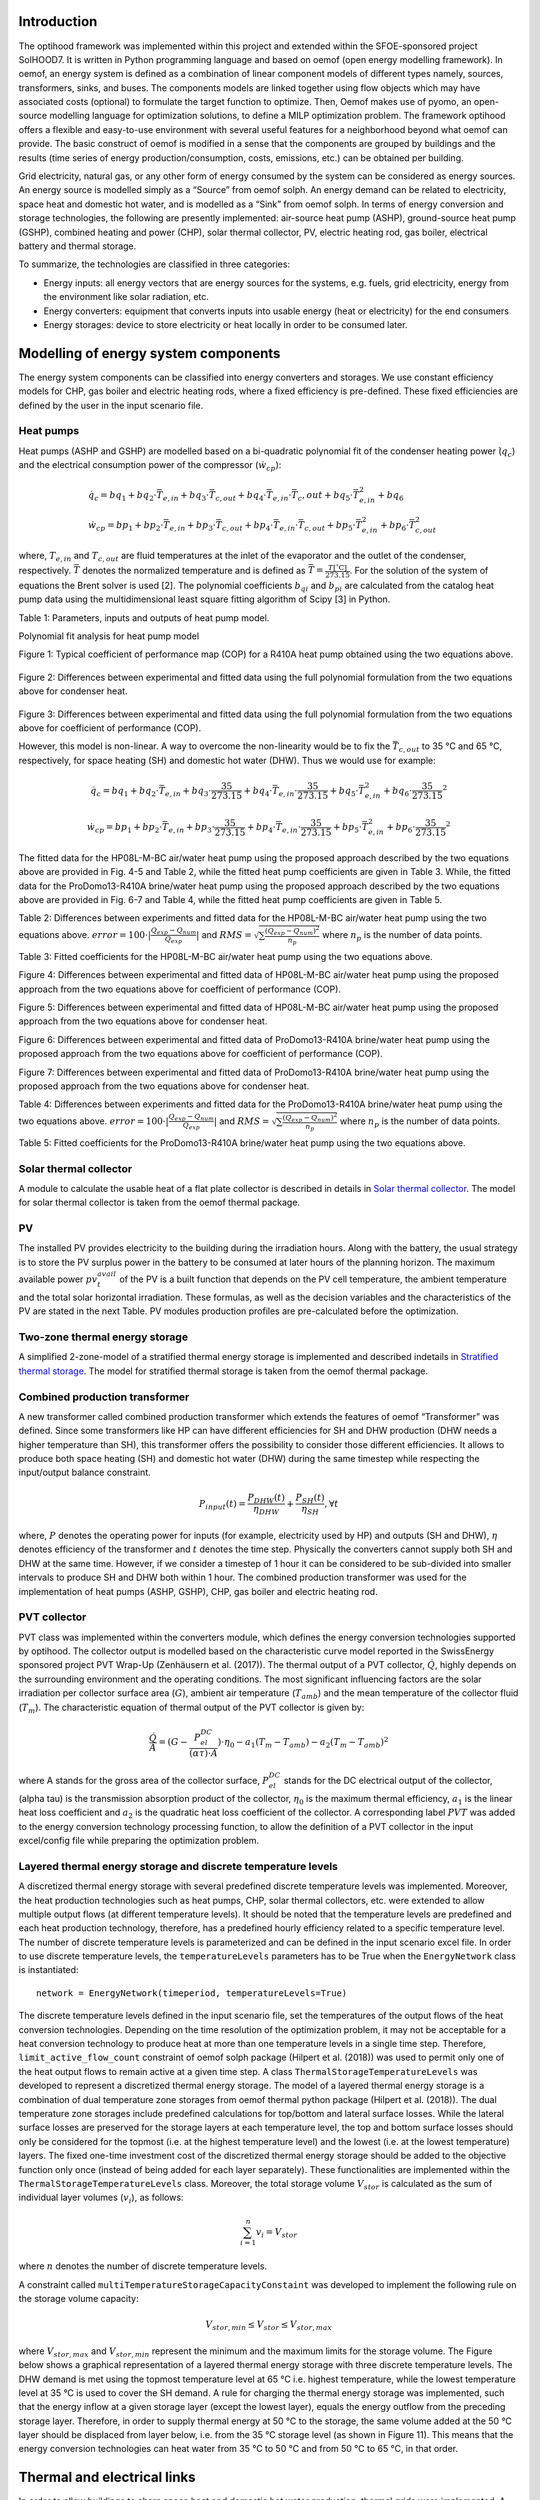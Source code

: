 .. _energy_system_component_models:

Introduction
============

The optihood framework was implemented within this project and extended within the SFOE-sponsored project SolHOOD7. It is written in Python programming language and based on oemof (open energy modelling framework). In oemof, an energy system is defined as a combination of linear component models of different types namely, sources, transformers, sinks, and buses. The components models are linked together using flow objects which may have associated costs (optional) to formulate the target function to optimize. Then, Oemof makes use of pyomo, an open-source modelling language for optimization solutions, to define a MILP optimization problem. The framework optihood offers a flexible and easy-to-use environment with several useful features for a neighborhood beyond what oemof can provide. The basic construct of oemof is modified in a sense that the components are grouped by buildings and the results (time series of energy production/consumption, costs, emissions, etc.) can be obtained per building. 

Grid electricity, natural gas, or any other form of energy consumed by the system can be considered as energy sources. An energy source is modelled simply as a “Source” from oemof solph. An energy demand can be related to electricity, space heat and domestic hot water, and is modelled as a “Sink” from oemof solph. In terms of energy conversion and storage technologies, the following are presently implemented: air-source heat pump (ASHP), ground-source heat pump (GSHP), combined heating and power (CHP), solar thermal collector, PV, electric heating rod, gas boiler, electrical battery and thermal storage. 


.. image:: ./resources/optihood_architecture.png
      :width: 800
      :alt: optihood_architecture


To summarize, the technologies are classified in three categories:

- Energy inputs: all energy vectors that are energy sources for the systems, e.g. fuels, grid electricity, energy from the environment like solar radiation, etc.
- Energy converters: equipment that converts inputs into usable energy (heat or electricity) for the end consumers
- Energy storages: device to store electricity or heat locally in order to be consumed later.

.. image:: ./resources/energy_types.png
      :width: 800
      :alt: energy_types


Modelling of energy system components
=====================================

The energy system components can be classified into energy converters and storages. We use constant efficiency models for CHP, gas boiler and electric heating rods, where a fixed efficiency is pre-defined. These fixed efficiencies are defined by the user in the input scenario file. 

Heat pumps
----------

Heat pumps (ASHP and GSHP) are modelled based on a bi-quadratic polynomial fit of the  condenser heating power (:math:`\dot{ q }_c`) and the electrical consumption power of the compressor (:math:`\dot{w}_{cp}`):

.. math::

    &\dot{q}_c = bq_1 + bq_2 \cdot \bar{T}_{e,in} + bq_3 \cdot \bar{T}_{c,out} + bq_4 \cdot \bar{T}_{e,in} \cdot{\bar{T}_c,out} + bq_5 \cdot \bar{T}^2_{e,in} + bq_6 \\
    &\dot{w}_{cp} = bp_1 + bp_2 \cdot \bar{T}_{e,in} + bp_3 \cdot \bar{T}_{c,out} + bp_4 \cdot \bar{T}_{e,in} \cdot \bar{T}_{c,out} + bp_5 \cdot \bar{T}^2_{e,in} + bp_6 \cdot \bar{T}^2_{c,out}


where, :math:`T_{e,in}` and :math:`T_{c,out}` are fluid temperatures at the inlet of the evaporator and the outlet of the condenser, respectively. :math:`\bar{T}` denotes the normalized temperature and is defined as :math:`\bar{T} = \frac{T[^{\circ} \text{C}]}{273.15}`. For the
solution of the system of equations the Brent solver is used [2]. The polynomial coefficients :math:`b_{qi}` and
:math:`b_{pi}` are calculated from the catalog heat pump data using the multidimensional least square fitting
algorithm of Scipy [3] in Python.


Table 1: Parameters, inputs and outputs of heat pump model.

.. image:: ./resources/HP_model_param.png
      :width: 600
      :alt: HP_model_param


Polynomial fit analysis for heat pump model

.. image:: ./resources/R410A-predict-Cop-1.png
      :width: 600
      :alt: R410A-predict-Cop
Figure 1: Typical coefficient of performance map (COP) for a R410A heat pump obtained using the two equations above.


.. figure:: ./resources/R410A-Qcond-1.png
   :width: 400
   :alt: R410A-Qcond
Figure 2: Differences between experimental and fitted data using the full polynomial formulation from
the two equations above for condenser heat.

.. figure:: ./resources/R410A-COP-1.png
   :width: 400
   :alt: R410A-COP
Figure 3: Differences between experimental and fitted data using the full polynomial formulation from
the two equations above for coefficient of performance (COP).


However, this model is non-linear. A way to overcome the non-linearity would be to fix the :math:`\bar{T}_{c,out}` to 35 °C and 65 °C, respectively, for space heating (SH) and domestic hot water (DHW). Thus we would use for example:


.. math::

      \dot{q}_c = bq_1 + bq_2 \cdot \bar{T}_{e,in} + bq_3 \cdot \frac{35}{273.15}  + bq_4 \cdot \bar{T}_{e,in} \cdot \frac{35}{273.15} + bq_5 \cdot \bar{T}_{e,in}^2 + bq_6 \cdot \frac{35}{273.15}^2 


.. math::

      \dot{w}_{cp} = bp_1 + bp_2 \cdot \bar{T}_{e,in} + bp_3 \cdot \frac{35}{273.15}  + bp_4 \cdot \bar{T}_{e,in} \cdot \frac{35}{273.15} + bp_5 \cdot \bar{T}_{e,in}^2 + bp_6 \cdot \frac{35}{273.15}^2 

The fitted data for the HP08L-M-BC air/water heat pump using the proposed approach described by
the two equations above are provided in Fig. 4-5 and Table 2, while the fitted heat pump coefficients are given in
Table 3. While, the fitted data for the ProDomo13-R410A brine/water heat pump using the proposed
approach described by the two equations above are provided in Fig. 6-7 and Table 4, while the fitted heat pump
coefficients are given in Table 5.

Table 2: Differences between experiments and fitted data for the HP08L-M-BC air/water heat pump using the two equations above. :math:`error=100 \cdot |\frac{Q_{exp}-Q_{num}}{Q_{exp}}|` and :math:`RMS = \sqrt { \sum{\frac{(Q_{exp}-Q_{num})^2}{n_p}} }` where :math:`n_p` is the number of data points.

.. image:: ./resources/HP_table2_new.png
      :width: 800
      :alt: HP_table2


Table 3: Fitted coefficients for the HP08L-M-BC air/water heat pump using the two equations above.

.. image:: ./resources/HP_table3.png
      :width: 600
      :alt: HP_table3

.. image:: ./resources/HP08L-M-BC-COP-1.png
      :width: 400
      :alt: HP08L-M-BC-COP-1
Figure 4: Differences between experimental and fitted data of HP08L-M-BC air/water heat pump using
the proposed approach from the two equations above for coefficient of performance
(COP).

.. image:: ./resources/HP08L-M-BC-Qcond-1.png
      :width: 400
      :alt: HP08L-M-BC-Qcond-1
Figure 5: Differences between experimental and fitted data of HP08L-M-BC air/water heat pump using
the proposed approach from the two equations above for condenser heat.

.. image:: ./resources/ProDomo13-R410A-COP-1.png
      :width: 400
      :alt: ProDomo13-R410A-COP-1
Figure 6: Differences between experimental and fitted data of ProDomo13-R410A brine/water heat pump using
the proposed approach from the two equations above for coefficient of performance
(COP).

.. image:: ./resources/ProDomo13-R410A-Qcond-1.png
      :width: 400
      :alt: ProDomo13-R410A-Qcond-1
Figure 7: Differences between experimental and fitted data of ProDomo13-R410A brine/water heat pump using
the proposed approach from the two equations above for condenser heat.

Table 4: Differences between experiments and fitted data for the ProDomo13-R410A brine/water heat
pump using the two equations above. :math:`error=100 \cdot |\frac{Q_{exp}-Q_{num}}{Q_{exp}}|` and :math:`RMS = \sqrt { \sum{\frac{(Q_{exp}-Q_{num})^2}{n_p}} }` where :math:`n_p` is the number of data points.

.. image:: ./resources/HP_table4.png
      :width: 800
      :alt: HP_table4


Table 5: Fitted coefficients for the ProDomo13-R410A brine/water heat pump using the two equations above.

.. image:: ./resources/HP_table5.png
      :width: 600
      :alt: HP_table5

Solar thermal collector
-----------------------

A module to calculate the usable heat of a flat plate collector is described in details in `Solar thermal collector <https://oemof-thermal.readthedocs.io/en/latest/solar_thermal_collector.html#solar-thermal-collector>`_.
The model for solar thermal collector is taken from the oemof thermal package.

PV
---

The installed PV provides electricity to the building during the irradiation hours. Along with the battery, the usual strategy is to store the PV surplus power in the battery to be consumed at later hours of the planning horizon. The maximum available power :math:`pv_t^{avail}` of the PV is a built function that depends on the PV cell temperature, the ambient temperature and the total solar horizontal irradiation. These formulas, as well as the decision variables and the characteristics of the PV are stated in the next Table.
PV modules production profiles are pre-calculated before the optimization. 

Two-zone thermal energy storage
-------------------------------

A simplified 2-zone-model of a stratified thermal energy storage is implemented and described indetails in `Stratified thermal storage <https://oemof-thermal.readthedocs.io/en/latest/stratified_thermal_storage.html>`_.
The model for stratified thermal storage is taken from the oemof thermal package.

Combined production transformer
-------------------------------

A new transformer called combined production transformer which extends the features of oemof “Transformer” was defined. Since some transformers like HP can have different efficiencies for SH and DHW production (DHW needs a higher temperature than SH), this transformer offers the possibility to consider those different efficiencies. It allows to produce both space heating (SH) and domestic hot water (DHW) during the same timestep while respecting the input/output balance constraint.

.. math::

    P_{input}(t) = \frac{P_{DHW}(t)}{\eta_{DHW}} + \frac{P_{SH}(t)}{\eta_{SH}}, \forall t


where, :math:`P` denotes the operating power for inputs (for example, electricity used by HP) and outputs (SH and DHW), :math:`\eta` denotes efficiency of the transformer and :math:`t` denotes the time step.
Physically the converters cannot supply both SH and DHW at the same time. However, if we consider a timestep of 1 hour it can be considered to be sub-divided into smaller intervals to produce SH and DHW both within 1 hour. The combined production transformer was used for the implementation of heat pumps (ASHP, GSHP), CHP, gas boiler and electric heating rod.

PVT collector
-------------

PVT class was implemented within the converters module, which defines the energy conversion technologies
supported by optihood. The collector output is modelled based on the characteristic curve model reported
in the SwissEnergy sponsored project PVT Wrap-Up (Zenhäusern et al. (2017)). The thermal output of a
PVT collector, :math:`\dot{Q}`, highly depends on the surrounding environment and the operating conditions. The most
significant influencing factors are the solar irradiation per collector surface area (:math:`G`), ambient air temperature
(:math:`T_{amb}`) and the mean temperature of the collector fluid (:math:`T_m`). The characteristic equation of thermal output
of the PVT collector is given by:

.. math::

   \frac{\dot Q}{A} =(G - \frac{P_{el}^{DC}}{(\alpha \tau) \cdot A}) \cdot \eta_0 - a_1(T_m - T_{amb}) - a_2 (T_m - T_{amb})^2

where A stands for the gross area of the collector surface, :math:`P_{el}^{DC}` stands for the DC electrical output of the
collector, (\alpha \tau) is the transmission absorption product of the collector, :math:`\eta_0` is the maximum thermal efficiency,
:math:`a_1` is the linear heat loss coefficient and :math:`a_2` is the quadratic heat loss coefficient of the collector.
A corresponding label :math:`PVT` was added to the energy conversion technology processing function, to allow the
definition of a PVT collector in the input excel/config file while preparing the optimization problem.

Layered thermal energy storage and discrete temperature levels
---------------------------------------------------------------

A discretized thermal energy storage with several predefined discrete temperature levels was implemented.
Moreover, the heat production technologies such as heat pumps, CHP, solar thermal collectors, etc. were
extended to allow multiple output flows (at different temperature levels). It should be noted that the temperature
levels are predefined and each heat production technology, therefore, has a predefined hourly efficiency
related to a specific temperature level. The number of discrete temperature levels is parameterized and can be
defined in the input scenario excel file. In order to use discrete temperature levels, the ``temperatureLevels``
parameters has to be True when the ``EnergyNetwork`` class is instantiated::

      network = EnergyNetwork(timeperiod, temperatureLevels=True)


The discrete temperature levels defined in the input scenario file, set the temperatures of the output
flows of the heat conversion technologies. Depending on the time resolution of the optimization problem, it
may not be acceptable for a heat conversion technology to produce heat at more than one temperature levels
in a single time step. Therefore, ``limit_active_flow_count`` constraint of oemof solph package (Hilpert
et al. (2018)) was used to permit only one of the heat output flows to remain active at a given time step.
A class ``ThermalStorageTemperatureLevels`` was developed to represent a discretized thermal energy storage.
The model of a layered thermal energy storage is a combination of dual temperature zone storages from
oemof thermal python package (Hilpert et al. (2018)). The dual temperature zone storages include predefined
calculations for top/bottom and lateral surface losses. While the lateral surface losses are preserved for the
storage layers at each temperature level, the top and bottom surface losses should only be considered for the topmost (i.e. at the highest temperature level) and the lowest (i.e. at the lowest temperature) layers. The fixed
one-time investment cost of the discretized thermal energy storage should be added to the objective function
only once (instead of being added for each layer separately). These functionalities are implemented within the
``ThermalStorageTemperatureLevels`` class. Moreover, the total storage volume :math:`V_{stor}` is calculated as the
sum of individual layer volumes (:math:`v_i`), as follows:


.. math::

      \sum_{i=1}^n v_i = V_{stor}

where :math:`n` denotes the number of discrete temperature levels.

A constraint called ``multiTemperatureStorageCapacityConstaint`` was developed to implement the following
rule on the storage volume capacity:


.. math::

      V_{stor,min} \leq V_{stor} \leq V_{stor,max}

where :math:`V_{stor,max}` and :math:`V_{stor,min}` represent the minimum and the maximum limits for the storage volume.
The Figure below shows a graphical representation of a layered thermal energy storage with three discrete temperature
levels. The DHW demand is met using the topmost temperature level at 65 °C i.e. highest temperature, while
the lowest temperature level at 35 °C is used to cover the SH demand. A rule for charging the thermal energy
storage was implemented, such that the energy inflow at a given storage layer (except the lowest layer), equals
the energy outflow from the preceding storage layer. Therefore, in order to supply thermal energy at 50 °C
to the storage, the same volume added at the 50 °C layer should be displaced from layer below, i.e. from the
35 °C storage level (as shown in Figure 11). This means that the energy conversion technologies can heat
water from 35 °C to 50 °C and from 50 °C to 65 °C, in that order.

.. image:: ./resources/multilayer_nrj_component.png
      :width: 800
      :alt: multilayer_nrj_component


Thermal and electrical links
=============================

In order to allow buildings to share space heat and domestic hot water production, thermal grids were implemented.
A new component was implemented connecting all the relevant input/output flows of the buildings. A new component class, called Link, extending those already available in oemof,
was defined with a new constraint group. The implementation of electrical links was also updated. A
link is now modeled as a new component (does not exist in oemof) where all the relevant input/output flows
of the buildings connect. The new implementation of links is depicted in the next Figure.






